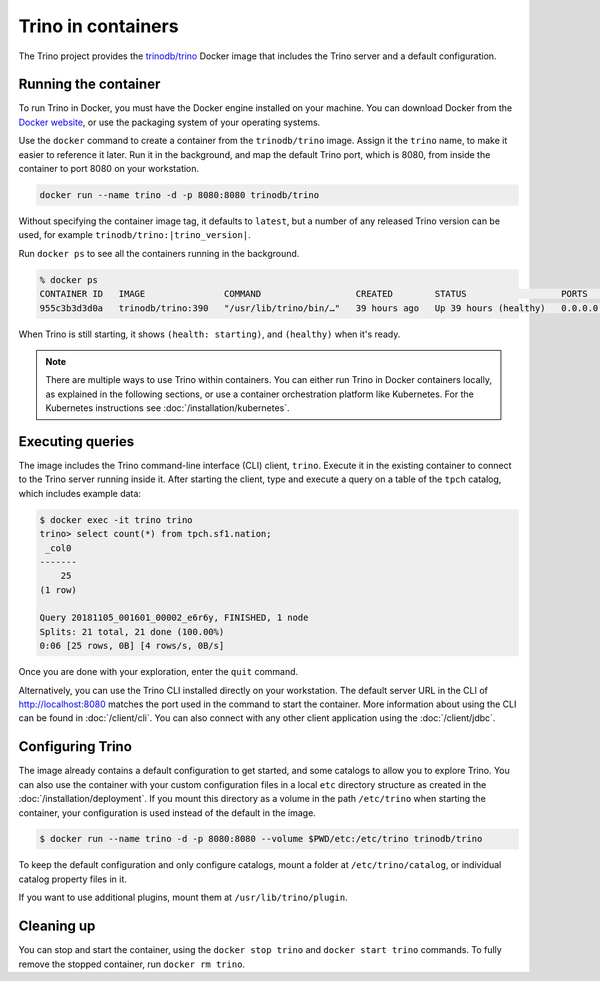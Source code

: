 ===================
Trino in containers
===================

The Trino project provides the `trinodb/trino <https://hub.docker.com/r/trinodb/trino>`_
Docker image that includes the Trino server and a default configuration.

Running the container
---------------------

To run Trino in Docker, you must have the Docker engine installed on your
machine. You can download Docker from the `Docker website <https://www.docker.com>`_,
or use the packaging system of your operating systems.

Use the ``docker`` command to create a container from the ``trinodb/trino``
image. Assign it the ``trino`` name, to make it easier to reference it later.
Run it in the background, and map the default Trino port, which is 8080,
from inside the container to port 8080 on your workstation.

.. code-block:: text

    docker run --name trino -d -p 8080:8080 trinodb/trino

Without specifying the container image tag, it defaults to ``latest``,
but a number of any released Trino version can be used, for example
``trinodb/trino:|trino_version|``.

Run ``docker ps`` to see all the containers running in the background.

.. code-block:: text

    % docker ps
    CONTAINER ID   IMAGE               COMMAND                  CREATED        STATUS                  PORTS                    NAMES
    955c3b3d3d0a   trinodb/trino:390   "/usr/lib/trino/bin/…"   39 hours ago   Up 39 hours (healthy)   0.0.0.0:8080->8080/tcp   trino

When Trino is still starting, it shows ``(health: starting)``,
and ``(healthy)`` when it's ready.

.. note::

   There are multiple ways to use Trino within containers. You can either run
   Trino in Docker containers locally, as explained in the following sections,
   or use a container orchestration platform like Kubernetes. For the Kubernetes
   instructions see :doc:`/installation/kubernetes`.

Executing queries
-----------------

The image includes the Trino command-line interface (CLI) client, ``trino``.
Execute it in the existing container to connect to the Trino server running
inside it. After starting the client, type and execute a query on a table
of the ``tpch`` catalog, which includes example data:

.. code-block:: text

    $ docker exec -it trino trino
    trino> select count(*) from tpch.sf1.nation;
     _col0
    -------
        25
    (1 row)

    Query 20181105_001601_00002_e6r6y, FINISHED, 1 node
    Splits: 21 total, 21 done (100.00%)
    0:06 [25 rows, 0B] [4 rows/s, 0B/s]

Once you are done with your exploration, enter the ``quit`` command.

Alternatively, you can use the Trino CLI installed directly on your workstation.
The default server URL in the CLI of http://localhost:8080 matches the port used
in the command to start the container. More information about using the CLI can
be found in :doc:`/client/cli`. You can also connect with any other client
application using the :doc:`/client/jdbc`.

Configuring Trino
-----------------

The image already contains a default configuration to get started, and some
catalogs to allow you to explore Trino. You can also use the container with your
custom configuration files in a local ``etc`` directory structure as created in
the :doc:`/installation/deployment`. If you mount this directory as a volume
in the path ``/etc/trino`` when starting the container, your configuration
is used instead of the default in the image.

.. code-block:: text

    $ docker run --name trino -d -p 8080:8080 --volume $PWD/etc:/etc/trino trinodb/trino

To keep the default configuration and only configure catalogs, mount a folder
at ``/etc/trino/catalog``, or individual catalog property files in it.

If you want to use additional plugins, mount them at ``/usr/lib/trino/plugin``.

Cleaning up
-----------

You can stop and start the container, using the ``docker stop trino`` and
``docker start trino`` commands. To fully remove the stopped container, run
``docker rm trino``.
